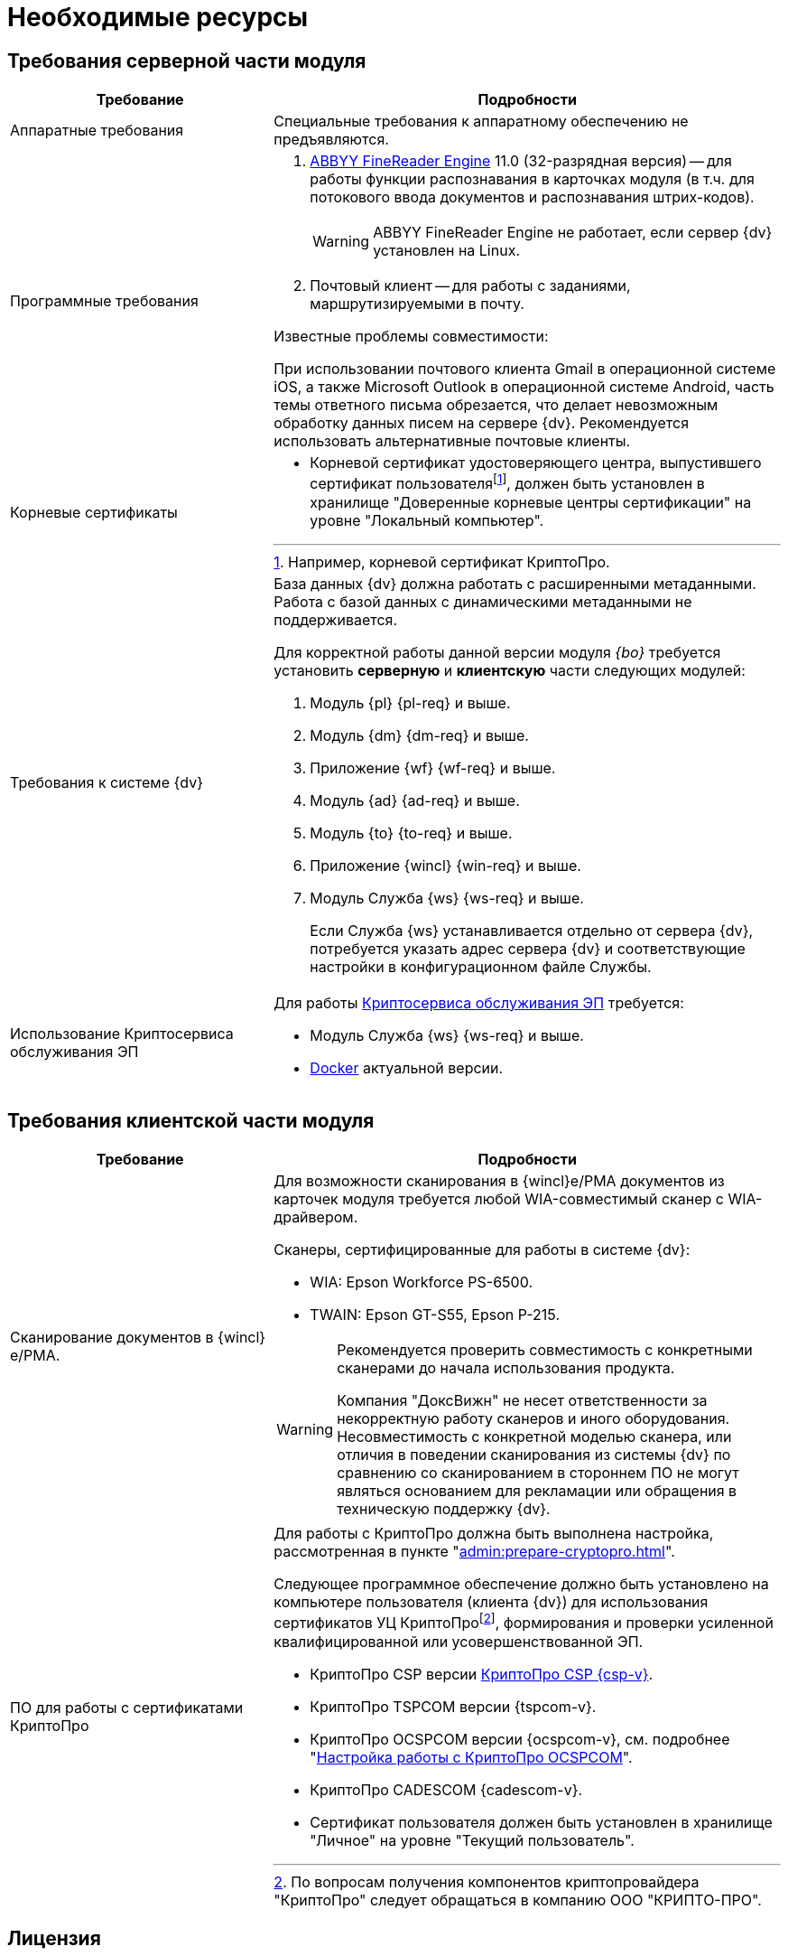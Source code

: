 = Необходимые ресурсы

[#server]
== Требования серверной части модуля

[cols="34%,66%", options="header"]
|===
|Требование
|Подробности

|Аппаратные требования
|Специальные требования к аппаратному обеспечению не предъявляются.

|Программные требования
a|. xref:admin:prepare-abbyy.adoc[ABBYY FineReader Engine] 11.0 (32-разрядная версия) -- для работы функции распознавания в карточках модуля (в т.ч. для потокового ввода документов и распознавания штрих-кодов).
+
WARNING: ABBYY FineReader Engine не работает, если сервер {dv} установлен на Linux.
+
. Почтовый клиент -- для работы с заданиями, маршрутизируемыми в почту.

.Известные проблемы совместимости:
****
При использовании почтового клиента Gmail в операционной системе iOS, а также Microsoft Outlook в операционной системе Android, часть темы ответного письма обрезается, что делает невозможным обработку данных писем на сервере {dv}. Рекомендуется использовать альтернативные почтовые клиенты.
****

|Корневые сертификаты
a|* Корневой сертификат удостоверяющего центра, выпустившего сертификат пользователяfootnote:[Например, корневой сертификат КриптоПро.], должен быть установлен в хранилище "Доверенные корневые центры сертификации" на уровне "Локальный компьютер".

|Требования к системе {dv}
a|База данных {dv} должна работать с расширенными метаданными. Работа с базой данных с динамическими метаданными не поддерживается.

Для корректной работы данной версии модуля _{bo}_ требуется установить *серверную* и *клиентскую* части следующих модулей:

. Модуль {pl} {pl-req} и выше.
. Модуль {dm} {dm-req} и выше.
. Приложение {wf} {wf-req} и выше.
. Модуль {ad} {ad-req} и выше.
. Модуль {to} {to-req} и выше.
. Приложение {wincl} {win-req} и выше.
. Модуль Служба {ws} {ws-req} и выше.
+
Если Служба {ws} устанавливается отдельно от сервера {dv}, потребуется указать адрес сервера {dv} и соответствующие настройки в конфигурационном файле Службы.

|Использование Криптосервиса обслуживания ЭП
a|Для работы xref:6.1@engineer:ROOT:java-service.adoc[Криптосервиса обслуживания ЭП] требуется:

* Модуль Служба {ws} {ws-req} и выше.
* https://www.docker.com/[Docker] актуальной версии.
|===

[#client]
== Требования клиентской части модуля

[cols="34%,66%", options="header"]
|===
|Требование
|Подробности

|Сканирование документов в {wincl}е/РМА.
a|Для возможности сканирования в {wincl}е/РМА документов из карточек модуля требуется любой WIA-совместимый сканер с WIA-драйвером.

.Сканеры, сертифицированные для работы в системе {dv}:
* WIA: Epson Workforce PS-6500.
* TWAIN: Epson GT-S55, Epson P-215.

[WARNING]
====
Рекомендуется проверить совместимость с конкретными сканерами до начала использования продукта.

Компания "ДоксВижн" не несет ответственности за некорректную работу сканеров и иного оборудования. Несовместимость с конкретной моделью сканера, или отличия в поведении сканирования из системы {dv} по сравнению со сканированием в стороннем ПО не могут являться основанием для рекламации или обращения в техническую поддержку {dv}.
====

|ПО для работы с сертификатами КриптоПро
a|[[crypto-pro]]Для работы с КриптоПро должна быть выполнена настройка, рассмотренная в пункте "xref:admin:prepare-cryptopro.adoc[]".

Следующее программное обеспечение должно быть установлено на компьютере пользователя (клиента {dv}) для использования сертификатов УЦ КриптоПроfootnote:[По вопросам получения компонентов криптопровайдера "КриптоПро" следует обращаться в компанию ООО "КРИПТО-ПРО".], формирования и проверки усиленной квалифицированной или усовершенствованной ЭП.

* КриптоПро CSP версии https://www.cryptopro.ru/products/csp[КриптоПро CSP {csp-v}].
* КриптоПро TSPCOM версии {tspcom-v}.
* КриптоПро OCSPCOM версии {ocspcom-v}, см. подробнее "xref:admin:prepare-cryptopro.adoc#ocspcom[Настройка работы с КриптоПро OCSPCOM]".
* КриптоПро CADESCOM {cadescom-v}.
* Сертификат пользователя должен быть установлен в хранилище "Личное" на уровне "Текущий пользователь".
|===

[#license]
== Лицензия

. Для работы с модулем _{bo}_ лицензия на систему {dv} должна содержать дополнительную опцию _{dv} Card Builder_ ("Конструктор карточек").
+
.При отсутствии данной дополнительной опции, работа с карточками и справочниками модуля будет ограничена:
* В _Справочнике видов карточек_ сохранится возможность изменять часть существующих настроек, но создавать, удалять и переименовывать виды при этом нельзя. Также нельзя изменять настройки наследования параметров для вида.
* _Конструктор разметок_ и _Конструктор скриптов_ будут отображаться в списке _Конструкторы и справочники_, но открыть их будет нельзя.
* В _Конструкторе состояний_ будет разрешено настраивать доступность операций, но создавать, удалять и переименовывать состояния или переходы между состояниями при этом нельзя.
* В _Конструкторе справочников_ нельзя будет добавлять новые узлы, но можно будет создавать записи.
+
. [[routing]]Для работы маршрутизации заданий в почту *_Задача Почтового клиента_*, лицензия на систему {dv} должна содержать дополнительную опцию _{dv} Outlook Client_. +
При отсутствии данной дополнительной опции исполнителям будут рассылаться простые письма с описанием задания без возможности исполнения в почтовом клиенте.
. Опция _Сервис обслуживания электронной подписи_ необходима для улучшения подписи до архивной (добавление архивного штампа времени). +
При использовании Криптосервиса только для отображения информации в журнале подписей дополнительные лицензии не требуются
